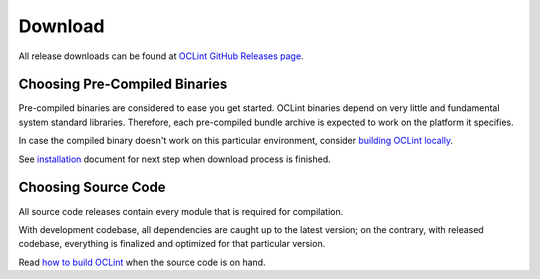 Download
========

All release downloads can be found at `OCLint GitHub Releases page`_.

Choosing Pre-Compiled Binaries
------------------------------

Pre-compiled binaries are considered to ease you get started. OCLint binaries depend on very little and fundamental system standard libraries. Therefore, each pre-compiled bundle archive is expected to work on the platform it specifies.

In case the compiled binary doesn't work on this particular environment, consider `building OCLint locally <build.html>`_.

See `installation <installation.html>`_ document for next step when download process is finished.

Choosing Source Code
--------------------

All source code releases contain every module that is required for compilation.

With development codebase, all dependencies are caught up to the latest version; on the contrary, with released codebase, everything is finalized and optimized for that particular version.

Read `how to build OCLint <build.html>`_ when the source code is on hand.


.. _OCLint GitHub Releases page: https://github.com/oclint/oclint/releases
